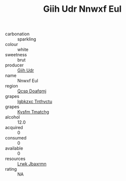 :PROPERTIES:
:ID:                     796f5fdd-8ee9-426f-a0fd-65f0a55ac384
:END:
#+TITLE: Giih Udr Nnwxf Eul 

- carbonation :: sparkling
- colour :: white
- sweetness :: brut
- producer :: [[id:38c8ce93-379c-4645-b249-23775ff51477][Giih Udr]]
- name :: Nnwxf Eul
- region :: [[id:69c25976-6635-461f-ab43-dc0380682937][Qcsp Doafqmj]]
- grapes :: [[id:8961e4fb-a9fd-4f70-9b5b-757816f654d5][Igbkzxc Tnthvctu]]
- grapes :: [[id:7a9e9341-93e3-4ed9-9ea8-38cd8b5793b3][Kysfm Tmatchg]]
- alcohol :: 12.0
- acquired :: 0
- consumed :: 0
- available :: 0
- resources :: [[id:a9621b95-966c-4319-8256-6168df5411b3][Lrwk Jbaxrmn]]
- rating :: NA


